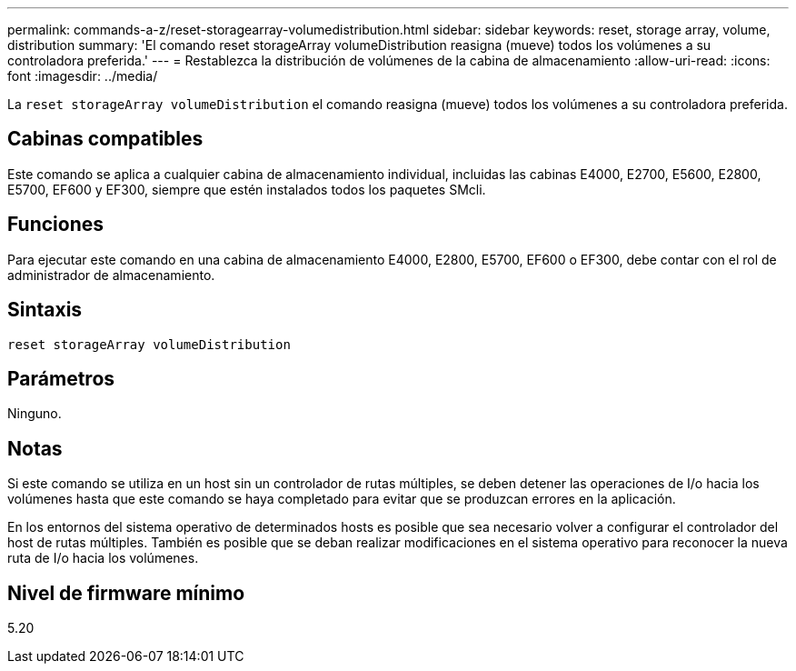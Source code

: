 ---
permalink: commands-a-z/reset-storagearray-volumedistribution.html 
sidebar: sidebar 
keywords: reset, storage array, volume, distribution 
summary: 'El comando reset storageArray volumeDistribution reasigna (mueve) todos los volúmenes a su controladora preferida.' 
---
= Restablezca la distribución de volúmenes de la cabina de almacenamiento
:allow-uri-read: 
:icons: font
:imagesdir: ../media/


[role="lead"]
La `reset storageArray volumeDistribution` el comando reasigna (mueve) todos los volúmenes a su controladora preferida.



== Cabinas compatibles

Este comando se aplica a cualquier cabina de almacenamiento individual, incluidas las cabinas E4000, E2700, E5600, E2800, E5700, EF600 y EF300, siempre que estén instalados todos los paquetes SMcli.



== Funciones

Para ejecutar este comando en una cabina de almacenamiento E4000, E2800, E5700, EF600 o EF300, debe contar con el rol de administrador de almacenamiento.



== Sintaxis

[source, cli]
----
reset storageArray volumeDistribution
----


== Parámetros

Ninguno.



== Notas

Si este comando se utiliza en un host sin un controlador de rutas múltiples, se deben detener las operaciones de I/o hacia los volúmenes hasta que este comando se haya completado para evitar que se produzcan errores en la aplicación.

En los entornos del sistema operativo de determinados hosts es posible que sea necesario volver a configurar el controlador del host de rutas múltiples. También es posible que se deban realizar modificaciones en el sistema operativo para reconocer la nueva ruta de I/o hacia los volúmenes.



== Nivel de firmware mínimo

5.20
